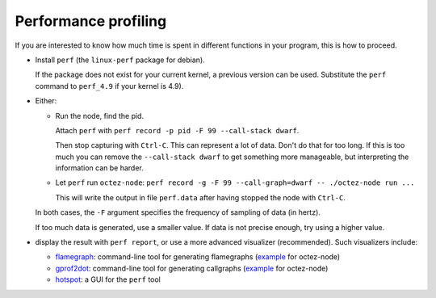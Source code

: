 Performance profiling
~~~~~~~~~~~~~~~~~~~~~

If you are interested to know how much time is spent in different functions in
your program, this is how to proceed.

- Install ``perf`` (the ``linux-perf`` package for debian).

  If the package does not exist for your current kernel, a previous
  version can be used. Substitute the ``perf`` command to ``perf_4.9``
  if your kernel is 4.9).

- Either:

  - Run the node, find the pid.

    Attach ``perf`` with ``perf record -p pid -F 99 --call-stack dwarf``.

    Then stop capturing with ``Ctrl-C``. This can represent a lot of
    data. Don't do that for too long. If this is too much you can remove
    the ``--call-stack dwarf`` to get something more manageable, but
    interpreting the information can be harder.

  - Let ``perf`` run ``octez-node``: ``perf record -g -F 99 --call-graph=dwarf
    -- ./octez-node run ...``

    This will write the output in file ``perf.data`` after having stopped the
    node with ``Ctrl-C``.

  In both cases, the ``-F`` argument specifies the frequency of sampling of data
  (in hertz).

  If too much data is generated, use a smaller value. If data is not precise
  enough, try using a higher value.

- display the result with ``perf report``, or use a more advanced
  visualizer (recommended). Such visualizers include:

  * `flamegraph <https://github.com/brendangregg/FlameGraph>`_: command-line
    tool for generating flamegraphs (`example
    <https://gitlab.com/tezos/tezos/uploads/f8f8cece73da52b54fd9c79364e656e1/flame.svg>`__
    for octez-node)
  * `gprof2dot <https://github.com/jrfonseca/gprof2dot>`_: command-line tool for
    generating callgraphs (`example
    <https://gitlab.com/tezos/tezos/uploads/8640f489ad8002271fe41bbd0c34dfdc/callgraph.svg>`__
    for octez-node)
  * `hotspot <https://github.com/KDAB/hotspot>`_: a GUI for the ``perf`` tool
